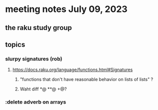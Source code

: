 * meeting notes July 09, 2023
** the raku study group

** topics
*** slurpy signatures (rob)
**** https://docs.raku.org/language/functions.html#Signatures
***** "functions that don't have reasonable behavior on lists of lists" ?
***** Waht diff *@ **@ +@?

*** :delete adverb on arrays

